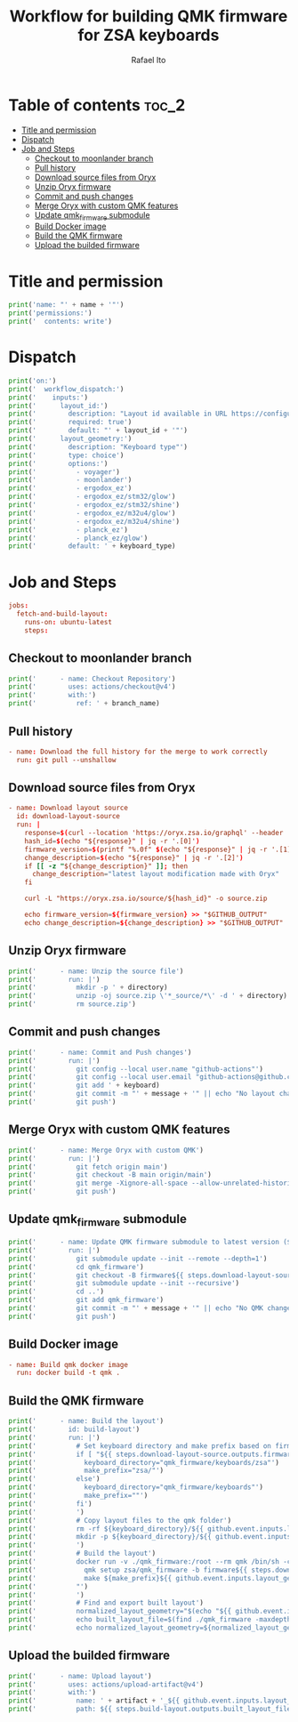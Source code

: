 #+TITLE: Workflow for building QMK firmware for ZSA keyboards
#+AUTHOR: Rafael Ito
# +PROPERTY: header-args :tangle test.yml
# +PROPERTY: header-args :noweb-sep "\n\n"
#+DESCRIPTION: fetch firmware from Oryx and merge with custom QMK features for the Moonlander and Planck EZ keyboards
#+STARTUP: showeverything
#+auto_tangle: t

* Table of contents :toc_2:
- [[#title-and-permission][Title and permission]]
- [[#dispatch][Dispatch]]
- [[#job-and-steps][Job and Steps]]
  - [[#checkout-to-moonlander-branch][Checkout to moonlander branch]]
  - [[#pull-history][Pull history]]
  - [[#download-source-files-from-oryx][Download source files from Oryx]]
  - [[#unzip-oryx-firmware][Unzip Oryx firmware]]
  - [[#commit-and-push-changes][Commit and push changes]]
  - [[#merge-oryx-with-custom-qmk-features][Merge Oryx with custom QMK features]]
  - [[#update-qmk_firmware-submodule][Update qmk_firmware submodule]]
  - [[#build-docker-image][Build Docker image]]
  - [[#build-the-qmk-firmware][Build the QMK firmware]]
  - [[#upload-the-builded-firmware][Upload the builded firmware]]

* Title and permission
#+name: workflow-name
#+begin_src python :var name="moonlander" :results output
print('name: "' + name + '"')
print('permissions:')
print('  contents: write')
#+end_src
* Dispatch
#+name: layout-options
#+begin_src python :var layout_id="z4Qyd" keyboard_type="moonlander" :results output
print('on:')
print('  workflow_dispatch:')
print('    inputs:')
print('      layout_id:')
print('        description: "Layout id available in URL https://configure.zsa.io/voyager/layouts/[ID_IS_HERE]/latest"')
print('        required: true')
print('        default: "' + layout_id + '"')
print('      layout_geometry:')
print('        description: "Keyboard type"')
print('        type: choice')
print('        options:')
print('          - voyager')
print('          - moonlander')
print('          - ergodox_ez')
print('          - ergodox_ez/stm32/glow')
print('          - ergodox_ez/stm32/shine')
print('          - ergodox_ez/m32u4/glow')
print('          - ergodox_ez/m32u4/shine')
print('          - planck_ez')
print('          - planck_ez/glow')
print('        default: ' + keyboard_type)
#+end_src
* Job and Steps
#+begin_src conf :noweb-ref jobs
jobs:
  fetch-and-build-layout:
    runs-on: ubuntu-latest
    steps:
#+end_src
** Checkout to moonlander branch
#+name: checkout
#+begin_src python :var branch_name="moonlander-oryx" :results output
print('      - name: Checkout Repository')
print('        uses: actions/checkout@v4')
print('        with:')
print('          ref: ' + branch_name)
#+end_src
** Pull history
#+begin_src conf :noweb-ref pull
      - name: Download the full history for the merge to work correctly
        run: git pull --unshallow
#+end_src
** Download source files from Oryx
#+begin_src conf :noweb-ref download-oryx
      - name: Download layout source
        id: download-layout-source
        run: |
          response=$(curl --location 'https://oryx.zsa.io/graphql' --header 'Content-Type: application/json' --data '{"query":"query getLayout($hashId: String!, $revisionId: String!, $geometry: String) {layout(hashId: $hashId, geometry: $geometry, revisionId: $revisionId) {  revision { hashId, qmkVersion, title }}}","variables":{"hashId":"${{ github.event.inputs.layout_id }}","geometry":"${{ github.event.inputs.layout_geometry }}","revisionId":"latest"}}' | jq '.data.layout.revision | [.hashId, .qmkVersion, .title]')
          hash_id=$(echo "${response}" | jq -r '.[0]')
          firmware_version=$(printf "%.0f" $(echo "${response}" | jq -r '.[1]'))
          change_description=$(echo "${response}" | jq -r '.[2]')
          if [[ -z "${change_description}" ]]; then
            change_description="latest layout modification made with Oryx"
          fi
          
          curl -L "https://oryx.zsa.io/source/${hash_id}" -o source.zip
          
          echo firmware_version=${firmware_version} >> "$GITHUB_OUTPUT"
          echo change_description=${change_description} >> "$GITHUB_OUTPUT"
#+end_src
** Unzip Oryx firmware
#+name: unzip
#+begin_src python :var directory="${{ github.event.inputs.layout_id }}" :results output
print('      - name: Unzip the source file')
print('        run: |')
print('          mkdir -p ' + directory)
print('          unzip -oj source.zip \'*_source/*\' -d ' + directory)
print('          rm source.zip')
#+end_src
** Commit and push changes
#+name: commit
#+begin_src python :var message="✨(oryx): ${{ steps.download-layout-source.outputs.change_description }}" keyboard="moonlander" :results output
print('      - name: Commit and Push changes')
print('        run: |')
print('          git config --local user.name "github-actions"')
print('          git config --local user.email "github-actions@github.com"')
print('          git add ' + keyboard)
print('          git commit -m "' + message + '" || echo "No layout change"')
print('          git push')
#+end_src
** Merge Oryx with custom QMK features
#+name: merge
#+begin_src python :var branch_name="moonlander-oryx" keyboard="moonlander" :results output
print('      - name: Merge Oryx with custom QMK')
print('        run: |')
print('          git fetch origin main')
print('          git checkout -B main origin/main')
print('          git merge -Xignore-all-space --allow-unrelated-histories ' + branch_name + ' -m "⚙️ [GH Actions] ' + keyboard + ' (Oryx): merge branch \'' + branch_name + '\'"')
print('          git push')
#+end_src
** Update qmk_firmware submodule
#+name: update
#+begin_src python :var message="✨(qmk): Update firmware" :results output
print('      - name: Update QMK firmware submodule to latest version (${{ steps.download-layout-source.outputs.firmware_version }})')
print('        run: |')
print('          git submodule update --init --remote --depth=1')
print('          cd qmk_firmware')
print('          git checkout -B firmware${{ steps.download-layout-source.outputs.firmware_version }} origin/firmware${{ steps.download-layout-source.outputs.firmware_version }}')
print('          git submodule update --init --recursive')
print('          cd ..')
print('          git add qmk_firmware')
print('          git commit -m "' + message + '" || echo "No QMK change"')
print('          git push')
#+end_src
** Build Docker image
#+begin_src conf :noweb-ref docker
      - name: Build qmk docker image
        run: docker build -t qmk .
#+end_src
** Build the QMK firmware
#+name: build
#+begin_src python :var directory="${{ github.event.inputs.layout_id }}" :results output
print('      - name: Build the layout')
print('        id: build-layout')
print('        run: |')
print('          # Set keyboard directory and make prefix based on firmware version')
print('          if [ "${{ steps.download-layout-source.outputs.firmware_version }}" -ge 24 ]; then')
print('            keyboard_directory="qmk_firmware/keyboards/zsa"')
print('            make_prefix="zsa/"')
print('          else')
print('            keyboard_directory="qmk_firmware/keyboards"')
print('            make_prefix=""')
print('          fi')
print('          ')
print('          # Copy layout files to the qmk folder')
print('          rm -rf ${keyboard_directory}/${{ github.event.inputs.layout_geometry }}/keymaps/${{ github.event.inputs.layout_id }}')
print('          mkdir -p ${keyboard_directory}/${{ github.event.inputs.layout_geometry }}/keymaps/${{ github.event.inputs.layout_id }} && cp -r ' + directory + '/* "$_"')
print('          ')
print('          # Build the layout')
print('          docker run -v ./qmk_firmware:/root --rm qmk /bin/sh -c "')
print('            qmk setup zsa/qmk_firmware -b firmware${{ steps.download-layout-source.outputs.firmware_version }} -y')
print('            make ${make_prefix}${{ github.event.inputs.layout_geometry }}:${{ github.event.inputs.layout_id }}')
print('          "')
print('          ')
print('          # Find and export built layout')
print('          normalized_layout_geometry="$(echo "${{ github.event.inputs.layout_geometry }}" | sed \'s/\//_/g\')"')
print('          echo built_layout_file=$(find ./qmk_firmware -maxdepth 1 -type f -regex ".*${normalized_layout_geometry}.*\.\(bin\|hex\)$") >> "$GITHUB_OUTPUT"')
print('          echo normalized_layout_geometry=${normalized_layout_geometry} >> "$GITHUB_OUTPUT"')
#+end_src
** Upload the builded firmware
#+name: upload
#+begin_src python :var artifact="${{ steps.build-layout.outputs.normalized_layout_geometry }}_${{ github.event.inputs.layout_id }}" :results output
print('      - name: Upload layout')
print('        uses: actions/upload-artifact@v4')
print('        with:')
print('          name: ' + artifact + '_${{ github.event.inputs.layout_id }}')
print('          path: ${{ steps.build-layout.outputs.built_layout_file }}')
#+end_src
* Tangle :noexport:
** Moonlander
#+begin_src conf :noweb yes :tangle moonlander.yml :results output
<<workflow-name(name="Moonlander")>>
<<layout-options(layout_id="z4Qyd", keyboard_type="moonlander")>>
<<jobs>>
<<checkout(branch_name="moonlander-oryx")>>
<<pull>>
<<download-oryx>>
<<unzip(directory="moonlander/firmware")>>
<<commit(message="⚙️ [GH Actions] Moonlander (Oryx): ${{ steps.download-layout-source.outputs.change_description }}", keyboard="moonlander")>>
<<merge(branch_name="moonlander-oryx", keyboard="Moonlander")>>
<<update(message="⚙️ [GH Actions] Moonlander (QMK): update qmk_firmware")>>
<<docker>>
<<build(directory="moonlander/firmware")>>
<<upload(artifact="moolander")>>
#+end_src
** Planck EZ
#+begin_src conf :noweb yes :tangle planck.yml :results output
<<workflow-name(name="Planck EZ")>>
<<layout-options(layout_id="zWNBJ", keyboard_type="planck_ez/glow")>>
<<jobs>>
<<checkout(branch_name="planck_ez-oryx")>>
<<pull>>
<<download-oryx>>
<<unzip(directory="planck_ez/firmware")>>
<<commit(message="⚙️ [GH Actions] Planck EZ (Oryx): ${{ steps.download-layout-source.outputs.change_description }}", keyboard="planck_ez")>>
<<merge(branch_name="planck_ez-oryx", keyboard="Planck EZ")>>
<<update(message="⚙️ [GH Actions] Planck EZ (QMK): update qmk_firmware")>>
<<docker>>
<<build(directory="planck_ez/firmware")>>
<<upload(artifact="planck_ez")>>
#+end_src
